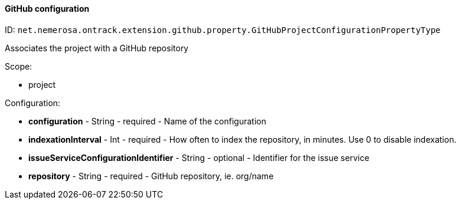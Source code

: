 [[property-net.nemerosa.ontrack.extension.github.property.GitHubProjectConfigurationPropertyType]]
==== GitHub configuration

ID: `net.nemerosa.ontrack.extension.github.property.GitHubProjectConfigurationPropertyType`

Associates the project with a GitHub repository

Scope:

* project

Configuration:

* **configuration** - String - required - Name of the configuration

* **indexationInterval** - Int - required - How often to index the repository, in minutes. Use 0 to disable indexation.

* **issueServiceConfigurationIdentifier** - String - optional - Identifier for the issue service

* **repository** - String - required - GitHub repository, ie. org/name

